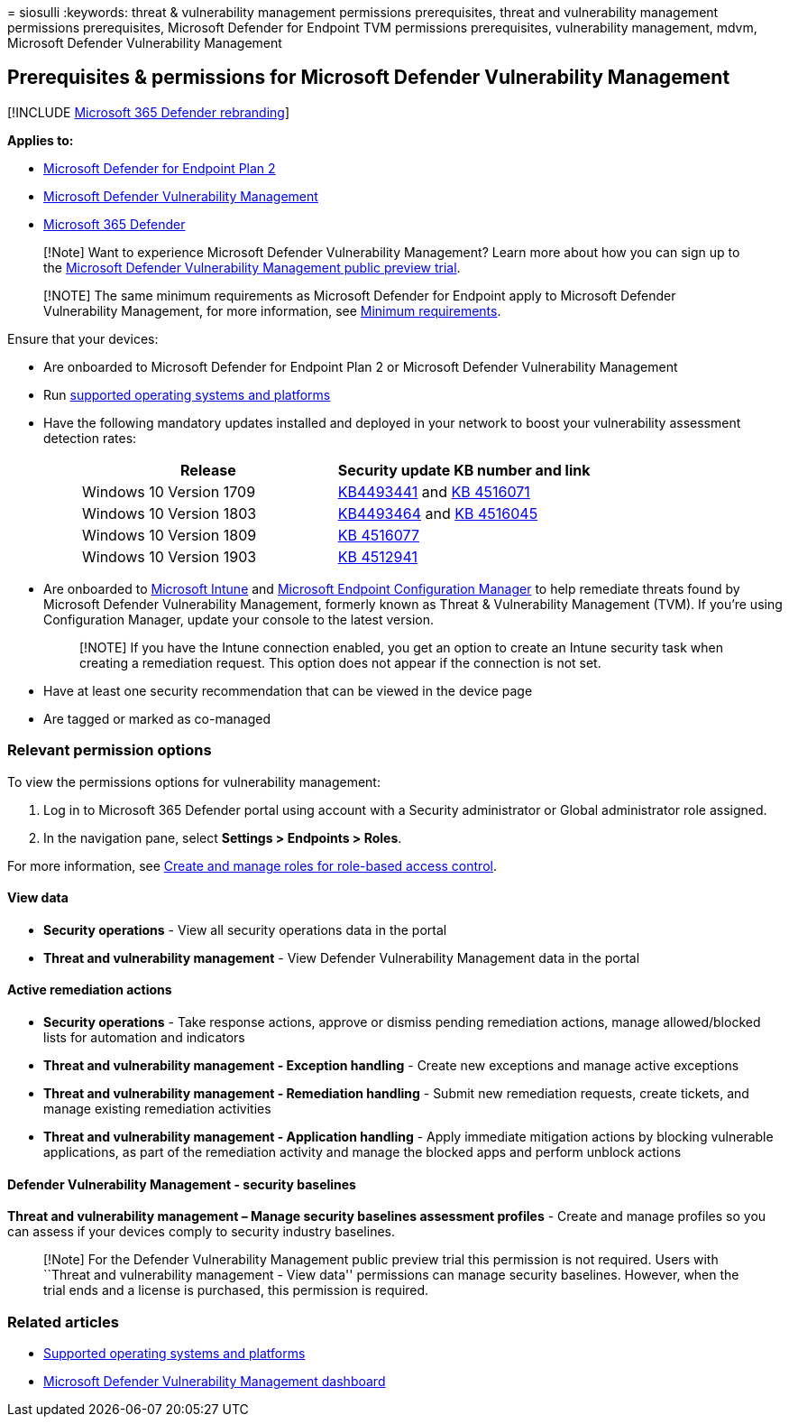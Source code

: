 = 
siosulli
:keywords: threat & vulnerability management permissions prerequisites,
threat and vulnerability management permissions prerequisites, Microsoft
Defender for Endpoint TVM permissions prerequisites, vulnerability
management, mdvm, Microsoft Defender Vulnerability Management

== Prerequisites & permissions for Microsoft Defender Vulnerability Management

{empty}[!INCLUDE link:../../includes/microsoft-defender.md[Microsoft 365
Defender rebranding]]

*Applies to:*

* https://go.microsoft.com/fwlink/?linkid=2154037[Microsoft Defender for
Endpoint Plan 2]
* link:index.yml[Microsoft Defender Vulnerability Management]
* https://go.microsoft.com/fwlink/?linkid=2118804[Microsoft 365
Defender]

____
[!Note] Want to experience Microsoft Defender Vulnerability Management?
Learn more about how you can sign up to the
link:../defender-vulnerability-management/get-defender-vulnerability-management.md[Microsoft
Defender Vulnerability Management public preview trial].
____

____
[!NOTE] The same minimum requirements as Microsoft Defender for Endpoint
apply to Microsoft Defender Vulnerability Management, for more
information, see
link:../defender-endpoint/minimum-requirements.md[Minimum requirements].
____

Ensure that your devices:

* Are onboarded to Microsoft Defender for Endpoint Plan 2 or Microsoft
Defender Vulnerability Management
* Run link:tvm-supported-os.md[supported operating systems and
platforms]
* Have the following mandatory updates installed and deployed in your
network to boost your vulnerability assessment detection rates:
+
____
[width="100%",cols="<50%,<50%",options="header",]
|===
|Release |Security update KB number and link
|Windows 10 Version 1709
|https://support.microsoft.com/help/4493441/windows-10-update-kb4493441[KB4493441]
and
https://support.microsoft.com/help/4516071/windows-10-update-kb4516071[KB
4516071]

|Windows 10 Version 1803
|https://support.microsoft.com/help/4493464[KB4493464] and
https://support.microsoft.com/help/4516045/windows-10-update-kb4516045[KB
4516045]

|Windows 10 Version 1809
|https://support.microsoft.com/help/4516077/windows-10-update-kb4516077[KB
4516077]

|Windows 10 Version 1903
|https://support.microsoft.com/help/4512941/windows-10-update-kb4512941[KB
4512941]
|===
____
* Are onboarded to
link:/mem/intune/fundamentals/what-is-intune[Microsoft Intune] and
link:/mem/configmgr/protect/deploy-use/endpoint-protection-configure[Microsoft
Endpoint Configuration Manager] to help remediate threats found by
Microsoft Defender Vulnerability Management, formerly known as Threat &
Vulnerability Management (TVM). If you’re using Configuration Manager,
update your console to the latest version.
+
____
[!NOTE] If you have the Intune connection enabled, you get an option to
create an Intune security task when creating a remediation request. This
option does not appear if the connection is not set.
____
* Have at least one security recommendation that can be viewed in the
device page
* Are tagged or marked as co-managed

=== Relevant permission options

To view the permissions options for vulnerability management:

[arabic]
. Log in to Microsoft 365 Defender portal using account with a Security
administrator or Global administrator role assigned.
. In the navigation pane, select *Settings > Endpoints > Roles*.

For more information, see link:../defender-endpoint/user-roles.md[Create
and manage roles for role-based access control].

==== View data

* *Security operations* - View all security operations data in the
portal
* *Threat and vulnerability management* - View Defender Vulnerability
Management data in the portal

==== Active remediation actions

* *Security operations* - Take response actions, approve or dismiss
pending remediation actions, manage allowed/blocked lists for automation
and indicators
* *Threat and vulnerability management - Exception handling* - Create
new exceptions and manage active exceptions
* *Threat and vulnerability management - Remediation handling* - Submit
new remediation requests, create tickets, and manage existing
remediation activities
* *Threat and vulnerability management - Application handling* - Apply
immediate mitigation actions by blocking vulnerable applications, as
part of the remediation activity and manage the blocked apps and perform
unblock actions

==== Defender Vulnerability Management - security baselines

*Threat and vulnerability management – Manage security baselines
assessment profiles* - Create and manage profiles so you can assess if
your devices comply to security industry baselines.

____
[!Note] For the Defender Vulnerability Management public preview trial
this permission is not required. Users with ``Threat and vulnerability
management - View data'' permissions can manage security baselines.
However, when the trial ends and a license is purchased, this permission
is required.
____

=== Related articles

* link:tvm-supported-os.md[Supported operating systems and platforms]
* link:tvm-dashboard-insights.md[Microsoft Defender Vulnerability
Management dashboard]
